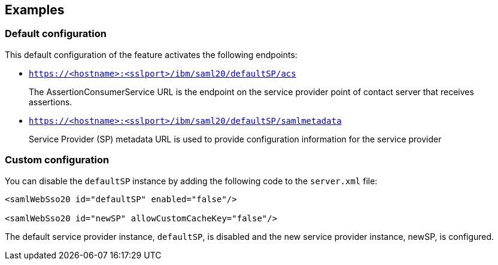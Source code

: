 == Examples

=== Default configuration

This default configuration of the feature activates the following endpoints:

- `https://<hostname>:<sslport>/ibm/saml20/defaultSP/acs`
+
The AssertionConsumerService URL is the endpoint on the service provider point of contact server that receives assertions.

- `https://<hostname>:<sslport>/ibm/saml20/defaultSP/samlmetadata`
+
Service Provider (SP) metadata URL is used to provide configuration information for the  service provider

=== Custom configuration

You can disable the `defaultSP` instance by adding the following code to the `server.xml` file:

[source, xml]
----
<samlWebSso20 id="defaultSP" enabled="false"/>

<samlWebSso20 id="newSP" allowCustomCacheKey="false"/>
----

The default service provider instance, `defaultSP`, is disabled and the new service provider instance, newSP, is configured.
